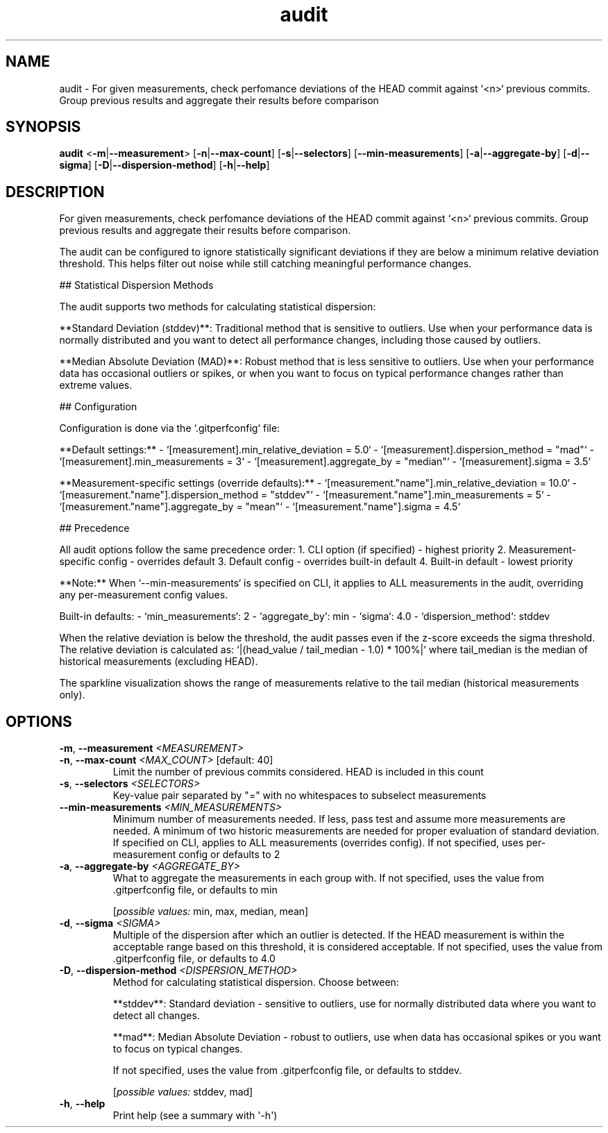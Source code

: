 .ie \n(.g .ds Aq \(aq
.el .ds Aq '
.TH audit 1  "audit " 
.SH NAME
audit \- For given measurements, check perfomance deviations of the HEAD commit against `<n>` previous commits. Group previous results and aggregate their results before comparison
.SH SYNOPSIS
\fBaudit\fR <\fB\-m\fR|\fB\-\-measurement\fR> [\fB\-n\fR|\fB\-\-max\-count\fR] [\fB\-s\fR|\fB\-\-selectors\fR] [\fB\-\-min\-measurements\fR] [\fB\-a\fR|\fB\-\-aggregate\-by\fR] [\fB\-d\fR|\fB\-\-sigma\fR] [\fB\-D\fR|\fB\-\-dispersion\-method\fR] [\fB\-h\fR|\fB\-\-help\fR] 
.SH DESCRIPTION
For given measurements, check perfomance deviations of the HEAD commit against `<n>` previous commits. Group previous results and aggregate their results before comparison.
.PP
The audit can be configured to ignore statistically significant deviations if they are below a minimum relative deviation threshold. This helps filter out noise while still catching meaningful performance changes.
.PP
## Statistical Dispersion Methods
.PP
The audit supports two methods for calculating statistical dispersion:
.PP
**Standard Deviation (stddev)**: Traditional method that is sensitive to outliers. Use when your performance data is normally distributed and you want to detect all performance changes, including those caused by outliers.
.PP
**Median Absolute Deviation (MAD)**: Robust method that is less sensitive to outliers. Use when your performance data has occasional outliers or spikes, or when you want to focus on typical performance changes rather than extreme values.
.PP
## Configuration
.PP
Configuration is done via the `.gitperfconfig` file:
.PP
**Default settings:** \- `[measurement].min_relative_deviation = 5.0` \- `[measurement].dispersion_method = "mad"` \- `[measurement].min_measurements = 3` \- `[measurement].aggregate_by = "median"` \- `[measurement].sigma = 3.5`
.PP
**Measurement\-specific settings (override defaults):** \- `[measurement."name"].min_relative_deviation = 10.0` \- `[measurement."name"].dispersion_method = "stddev"` \- `[measurement."name"].min_measurements = 5` \- `[measurement."name"].aggregate_by = "mean"` \- `[measurement."name"].sigma = 4.5`
.PP
## Precedence
.PP
All audit options follow the same precedence order: 1. CLI option (if specified) \- highest priority 2. Measurement\-specific config \- overrides default 3. Default config \- overrides built\-in default 4. Built\-in default \- lowest priority
.PP
**Note:** When `\-\-min\-measurements` is specified on CLI, it applies to ALL measurements in the audit, overriding any per\-measurement config values.
.PP
Built\-in defaults: \- `min_measurements`: 2 \- `aggregate_by`: min \- `sigma`: 4.0 \- `dispersion_method`: stddev
.PP
When the relative deviation is below the threshold, the audit passes even if the z\-score exceeds the sigma threshold. The relative deviation is calculated as: `|(head_value / tail_median \- 1.0) * 100%|` where tail_median is the median of historical measurements (excluding HEAD).
.PP
The sparkline visualization shows the range of measurements relative to the tail median (historical measurements only).
.SH OPTIONS
.TP
\fB\-m\fR, \fB\-\-measurement\fR \fI<MEASUREMENT>\fR

.TP
\fB\-n\fR, \fB\-\-max\-count\fR \fI<MAX_COUNT>\fR [default: 40]
Limit the number of previous commits considered. HEAD is included in this count
.TP
\fB\-s\fR, \fB\-\-selectors\fR \fI<SELECTORS>\fR
Key\-value pair separated by "=" with no whitespaces to subselect measurements
.TP
\fB\-\-min\-measurements\fR \fI<MIN_MEASUREMENTS>\fR
Minimum number of measurements needed. If less, pass test and assume more measurements are needed. A minimum of two historic measurements are needed for proper evaluation of standard deviation. If specified on CLI, applies to ALL measurements (overrides config). If not specified, uses per\-measurement config or defaults to 2
.TP
\fB\-a\fR, \fB\-\-aggregate\-by\fR \fI<AGGREGATE_BY>\fR
What to aggregate the measurements in each group with. If not specified, uses the value from .gitperfconfig file, or defaults to min
.br

.br
[\fIpossible values: \fRmin, max, median, mean]
.TP
\fB\-d\fR, \fB\-\-sigma\fR \fI<SIGMA>\fR
Multiple of the dispersion after which an outlier is detected. If the HEAD measurement is within the acceptable range based on this threshold, it is considered acceptable. If not specified, uses the value from .gitperfconfig file, or defaults to 4.0
.TP
\fB\-D\fR, \fB\-\-dispersion\-method\fR \fI<DISPERSION_METHOD>\fR
Method for calculating statistical dispersion. Choose between:

**stddev**: Standard deviation \- sensitive to outliers, use for normally distributed data where you want to detect all changes.

**mad**: Median Absolute Deviation \- robust to outliers, use when data has occasional spikes or you want to focus on typical changes.

If not specified, uses the value from .gitperfconfig file, or defaults to stddev.
.br

.br
[\fIpossible values: \fRstddev, mad]
.TP
\fB\-h\fR, \fB\-\-help\fR
Print help (see a summary with \*(Aq\-h\*(Aq)

